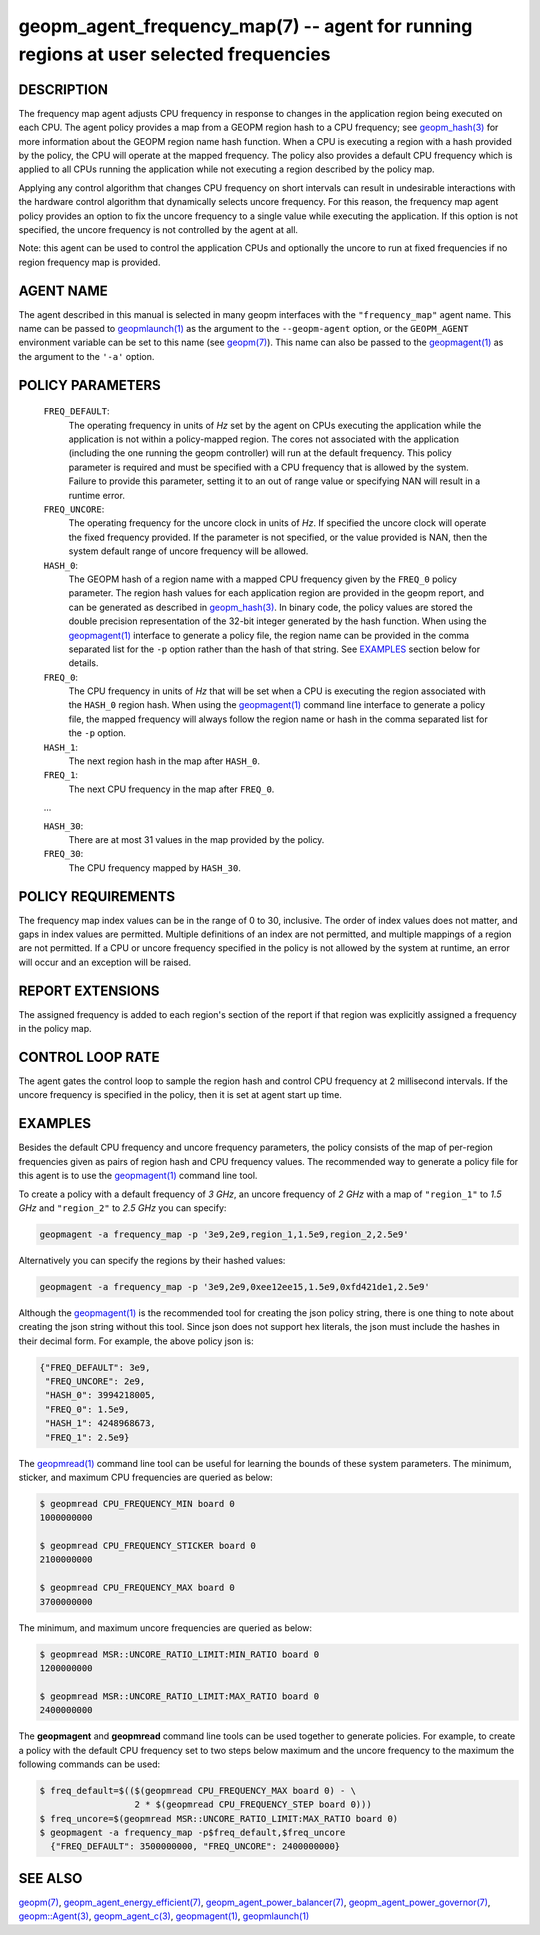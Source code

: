 .. role:: raw-html-m2r(raw)
   :format: html


geopm_agent_frequency_map(7) -- agent for running regions at user selected frequencies
======================================================================================






DESCRIPTION
-----------

The frequency map agent adjusts CPU frequency in response to changes
in the application region being executed on each CPU.  The agent
policy provides a map from a GEOPM region hash to a CPU frequency; see
`geopm_hash(3) <geopm_hash.3.html>`_ for more information about the GEOPM region name
hash function.  When a CPU is executing a region with a hash provided
by the policy, the CPU will operate at the mapped frequency.  The
policy also provides a default CPU frequency which is applied to all
CPUs running the application while not executing a region described by
the policy map.

Applying any control algorithm that changes CPU frequency on short
intervals can result in undesirable interactions with the hardware
control algorithm that dynamically selects uncore frequency.  For this
reason, the frequency map agent policy provides an option to fix the
uncore frequency to a single value while executing the application.
If this option is not specified, the uncore frequency is not
controlled by the agent at all.

Note: this agent can be used to control the application CPUs and
optionally the uncore to run at fixed frequencies if no region
frequency map is provided.

AGENT NAME
----------

The agent described in this manual is selected in many geopm
interfaces with the ``"frequency_map"`` agent name.  This name can be
passed to `geopmlaunch(1) <geopmlaunch.1.html>`_ as the argument to the ``--geopm-agent``
option, or the ``GEOPM_AGENT`` environment variable can be set to this
name (see `geopm(7) <geopm.7.html>`_\ ).  This name can also be passed to the
`geopmagent(1) <geopmagent.1.html>`_ as the argument to the ``'-a'`` option.

POLICY PARAMETERS
-----------------

  ``FREQ_DEFAULT``\ :
      The operating frequency in units of *Hz* set by the
      agent on CPUs executing the application while the
      application is not within a policy-mapped region.
      The cores not associated with the application
      (including the one running the geopm controller)
      will run at the default frequency.  This policy
      parameter is required and must be specified with a
      CPU frequency that is allowed by the system.
      Failure to provide this parameter, setting it to an
      out of range value or specifying NAN will result in
      a runtime error.

  ``FREQ_UNCORE``\ :
      The operating frequency for the uncore clock in units
      of *Hz*.  If specified the uncore clock will operate
      the fixed frequency provided.  If the parameter is
      not specified, or the value provided is NAN, then the
      system default range of uncore frequency will be
      allowed.

  ``HASH_0``\ :
      The GEOPM hash of a region name with a mapped CPU
      frequency given by the ``FREQ_0`` policy parameter.  The
      region hash values for each application region are
      provided in the geopm report, and can be generated as
      described in `geopm_hash(3) <geopm_hash.3.html>`_.  In binary code, the
      policy values are stored the double precision
      representation of the 32-bit integer generated by the hash
      function.  When using the `geopmagent(1) <geopmagent.1.html>`_ interface to
      generate a policy file, the region name can be provided in
      the comma separated list for the ``-p`` option rather than
      the hash of that string. See `EXAMPLES <EXAMPLES_>`_ section below for
      details.

  ``FREQ_0``\ :
      The CPU frequency in units of *Hz* that will be set when a
      CPU is executing the region associated with the ``HASH_0``
      region hash.  When using the `geopmagent(1) <geopmagent.1.html>`_ command
      line interface to generate a policy file, the mapped
      frequency will always follow the region name or hash in
      the comma separated list for the ``-p`` option.

  ``HASH_1``\ :
      The next region hash in the map after ``HASH_0``.

  ``FREQ_1``\ :
      The next CPU frequency in the map after ``FREQ_0``.

  ...

  ``HASH_30``:
      There are at most 31 values in the map provided by the policy.

  ``FREQ_30``:
      The CPU frequency mapped by ``HASH_30``.



POLICY REQUIREMENTS
-------------------

The frequency map index values can be in the range of 0 to 30,
inclusive. The order of index values does not matter, and gaps in
index values are permitted. Multiple definitions of an index are not
permitted, and multiple mappings of a region are not permitted.  If a
CPU or uncore frequency specified in the policy is not allowed by the
system at runtime, an error will occur and an exception will be
raised.

REPORT EXTENSIONS
-----------------

The assigned frequency is added to each region's section of the report
if that region was explicitly assigned a frequency in the policy map.

CONTROL LOOP RATE
-----------------

The agent gates the control loop to sample the region hash and control
CPU frequency at 2 millisecond intervals.  If the uncore frequency is
specified in the policy, then it is set at agent start up time.

EXAMPLES
--------

Besides the default CPU frequency and uncore frequency parameters, the
policy consists of the map of per-region frequencies given as pairs of
region hash and CPU frequency values.  The recommended way to generate
a policy file for this agent is to use the `geopmagent(1) <geopmagent.1.html>`_ command
line tool.

To create a policy with a default frequency of *3 GHz*, an uncore
frequency of *2 GHz* with a map of ``"region_1"`` to *1.5 GHz* and ``"region_2"``
to *2.5 GHz* you can specify:

.. code-block::

   geopmagent -a frequency_map -p '3e9,2e9,region_1,1.5e9,region_2,2.5e9'


Alternatively you can specify the regions by their hashed values:

.. code-block::

   geopmagent -a frequency_map -p '3e9,2e9,0xee12ee15,1.5e9,0xfd421de1,2.5e9'


Although the `geopmagent(1) <geopmagent.1.html>`_ is the recommended tool for creating
the json policy string, there is one thing to note about creating the
json string without this tool.  Since json does not support hex
literals, the json must include the hashes in their decimal form. For
example, the above policy json is:

.. code-block:: json

   {"FREQ_DEFAULT": 3e9,
    "FREQ_UNCORE": 2e9,
    "HASH_0": 3994218005,
    "FREQ_0": 1.5e9,
    "HASH_1": 4248968673,
    "FREQ_1": 2.5e9}


The `geopmread(1) <geopmread.1.html>`_ command line tool can be useful for learning the
bounds of these system parameters.  The minimum, sticker, and
maximum CPU frequencies are queried as below:

.. code-block:: bash

   $ geopmread CPU_FREQUENCY_MIN board 0
   1000000000

   $ geopmread CPU_FREQUENCY_STICKER board 0
   2100000000

   $ geopmread CPU_FREQUENCY_MAX board 0
   3700000000


The minimum, and maximum uncore frequencies are queried as below:

.. code-block:: bash

   $ geopmread MSR::UNCORE_RATIO_LIMIT:MIN_RATIO board 0
   1200000000

   $ geopmread MSR::UNCORE_RATIO_LIMIT:MAX_RATIO board 0
   2400000000


The **geopmagent** and **geopmread** command line tools can be used together
to generate policies.  For example, to create a policy with the
default CPU frequency set to two steps below maximum and the uncore
frequency to the maximum the following commands can be used:

.. code-block:: bash

   $ freq_default=$(($(geopmread CPU_FREQUENCY_MAX board 0) - \
                     2 * $(geopmread CPU_FREQUENCY_STEP board 0)))
   $ freq_uncore=$(geopmread MSR::UNCORE_RATIO_LIMIT:MAX_RATIO board 0)
   $ geopmagent -a frequency_map -p$freq_default,$freq_uncore
     {"FREQ_DEFAULT": 3500000000, "FREQ_UNCORE": 2400000000}



SEE ALSO
--------

`geopm(7) <geopm.7.html>`_\ ,
`geopm_agent_energy_efficient(7) <geopm_agent_energy_efficient.7.html>`_\ ,
`geopm_agent_power_balancer(7) <geopm_agent_power_balancer.7.html>`_\ ,
`geopm_agent_power_governor(7) <geopm_agent_power_governor.7.html>`_\ ,
`geopm::Agent(3) <GEOPM_CXX_MAN_Agent.3.html>`_\ ,
`geopm_agent_c(3) <geopm_agent_c.3.html>`_\ ,
`geopmagent(1) <geopmagent.1.html>`_\ ,
`geopmlaunch(1) <geopmlaunch.1.html>`_
